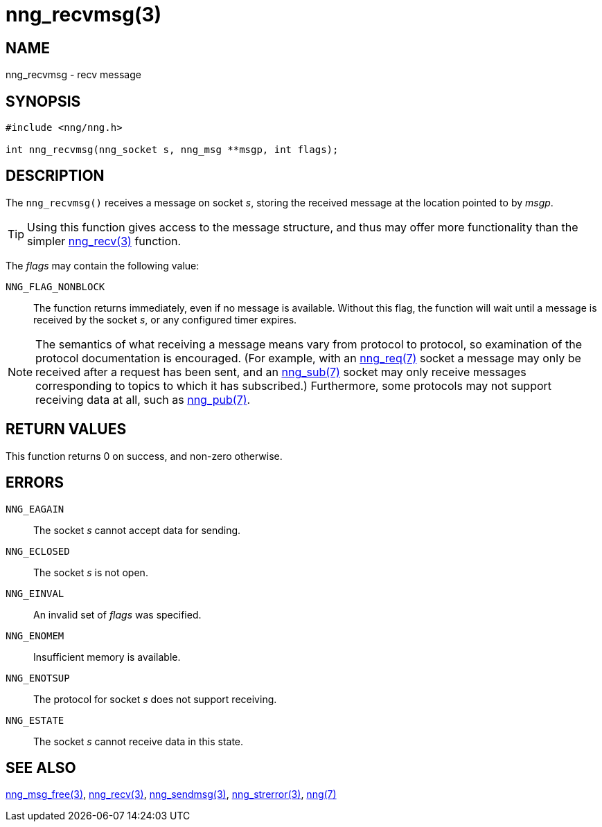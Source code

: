 = nng_recvmsg(3)
//
// Copyright 2018 Staysail Systems, Inc. <info@staysail.tech>
// Copyright 2018 Capitar IT Group BV <info@capitar.com>
//
// This document is supplied under the terms of the MIT License, a
// copy of which should be located in the distribution where this
// file was obtained (LICENSE.txt).  A copy of the license may also be
// found online at https://opensource.org/licenses/MIT.
//

== NAME

nng_recvmsg - recv message

== SYNOPSIS

[source, c]
-----------
#include <nng/nng.h>

int nng_recvmsg(nng_socket s, nng_msg **msgp, int flags);
-----------

== DESCRIPTION

The `nng_recvmsg()` receives a message on socket _s_, storing the
received message at the location pointed to by _msgp_.

TIP: Using this function gives access to the message structure, and thus may
offer more functionality than the simpler <<nng_recv#,nng_recv(3)>> function.

The _flags_ may contain the following value:

`NNG_FLAG_NONBLOCK`::
  The function returns immediately, even if no message is available.  Without
  this flag, the function will wait until a message is received by the socket
  _s_, or any configured timer expires.

NOTE: The semantics of what receiving a message means vary from protocol to
protocol, so examination of the protocol documentation is encouraged.  (For
example, with an <<nng_req#,nng_req(7)>> socket a message may only be received
after a request has been sent, and an <<nng_sub#,nng_sub(7)>> socket
may only receive messages corresponding to topics to which it has subscribed.)
Furthermore, some protocols may not support receiving data at all, such as
<<nng_pub#,nng_pub(7)>>.

== RETURN VALUES

This function returns 0 on success, and non-zero otherwise.

== ERRORS

`NNG_EAGAIN`:: The socket _s_ cannot accept data for sending.
`NNG_ECLOSED`:: The socket _s_ is not open.
`NNG_EINVAL`:: An invalid set of _flags_ was specified.
`NNG_ENOMEM`:: Insufficient memory is available.
`NNG_ENOTSUP`:: The protocol for socket _s_ does not support receiving.
`NNG_ESTATE`:: The socket _s_ cannot receive data in this state.

== SEE ALSO

<<nng_msg_free#,nng_msg_free(3)>>,
<<nng_recv#,nng_recv(3)>>,
<<nng_sendmsg#,nng_sendmsg(3)>>,
<<nng_strerror#,nng_strerror(3)>>,
<<nng#,nng(7)>>
